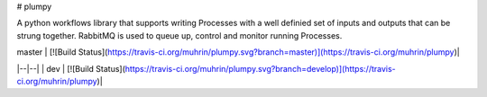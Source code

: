 # plumpy

A python workflows library that supports writing Processes with a well definied set of inputs and outputs that can be strung together.  RabbitMQ is used to queue up, control and monitor running Processes.

| master | [![Build Status](https://travis-ci.org/muhrin/plumpy.svg?branch=master)](https://travis-ci.org/muhrin/plumpy)|
|--|--|
| dev | [![Build Status](https://travis-ci.org/muhrin/plumpy.svg?branch=develop)](https://travis-ci.org/muhrin/plumpy)|



